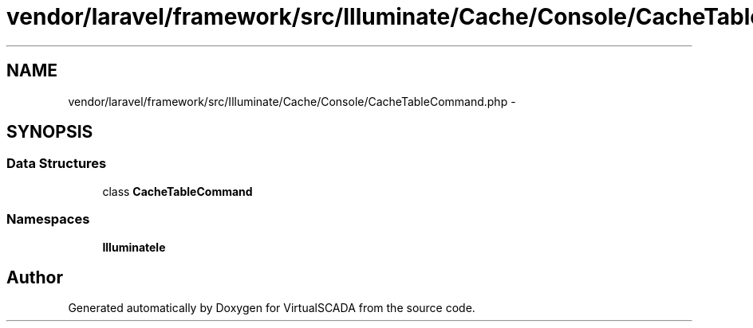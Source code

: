 .TH "vendor/laravel/framework/src/Illuminate/Cache/Console/CacheTableCommand.php" 3 "Tue Apr 14 2015" "Version 1.0" "VirtualSCADA" \" -*- nroff -*-
.ad l
.nh
.SH NAME
vendor/laravel/framework/src/Illuminate/Cache/Console/CacheTableCommand.php \- 
.SH SYNOPSIS
.br
.PP
.SS "Data Structures"

.in +1c
.ti -1c
.RI "class \fBCacheTableCommand\fP"
.br
.in -1c
.SS "Namespaces"

.in +1c
.ti -1c
.RI " \fBIlluminate\\Cache\\Console\fP"
.br
.in -1c
.SH "Author"
.PP 
Generated automatically by Doxygen for VirtualSCADA from the source code\&.
